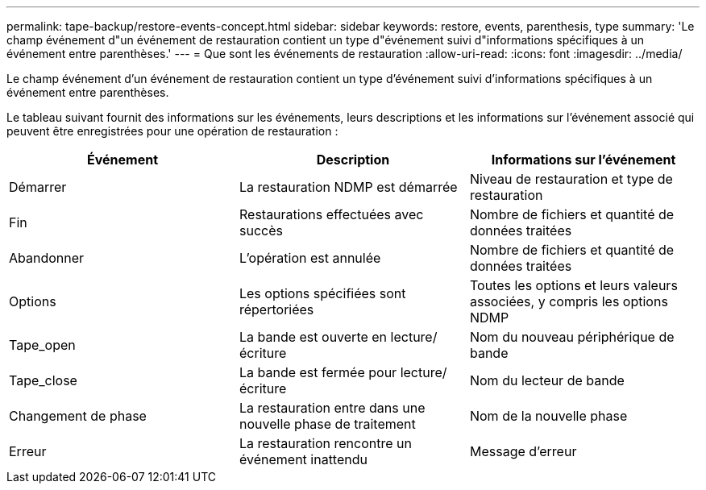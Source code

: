 ---
permalink: tape-backup/restore-events-concept.html 
sidebar: sidebar 
keywords: restore, events, parenthesis, type 
summary: 'Le champ événement d"un événement de restauration contient un type d"événement suivi d"informations spécifiques à un événement entre parenthèses.' 
---
= Que sont les événements de restauration
:allow-uri-read: 
:icons: font
:imagesdir: ../media/


[role="lead"]
Le champ événement d'un événement de restauration contient un type d'événement suivi d'informations spécifiques à un événement entre parenthèses.

Le tableau suivant fournit des informations sur les événements, leurs descriptions et les informations sur l'événement associé qui peuvent être enregistrées pour une opération de restauration :

|===
| Événement | Description | Informations sur l'événement 


 a| 
Démarrer
 a| 
La restauration NDMP est démarrée
 a| 
Niveau de restauration et type de restauration



 a| 
Fin
 a| 
Restaurations effectuées avec succès
 a| 
Nombre de fichiers et quantité de données traitées



 a| 
Abandonner
 a| 
L'opération est annulée
 a| 
Nombre de fichiers et quantité de données traitées



 a| 
Options
 a| 
Les options spécifiées sont répertoriées
 a| 
Toutes les options et leurs valeurs associées, y compris les options NDMP



 a| 
Tape_open
 a| 
La bande est ouverte en lecture/écriture
 a| 
Nom du nouveau périphérique de bande



 a| 
Tape_close
 a| 
La bande est fermée pour lecture/écriture
 a| 
Nom du lecteur de bande



 a| 
Changement de phase
 a| 
La restauration entre dans une nouvelle phase de traitement
 a| 
Nom de la nouvelle phase



 a| 
Erreur
 a| 
La restauration rencontre un événement inattendu
 a| 
Message d'erreur

|===